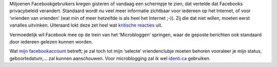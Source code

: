 .. title: Facebook wil dat iedereen zijn privacy te grabbel gooit
.. slug: node-84
.. date: 2009-12-10 13:20:48
.. tags: privacy
.. link:
.. description: 
.. type: text

Miljoenen Facebookgebruikers kregen gisteren of vandaag een schermpje te
zien, dat vertelde dat Facebooks privacybeleid verandert. Standaard
wordt nu veel meer informatie zichtbaar voor iedereen op het Internet,
of voor ‘vrienden van vrienden’ (wat min of meer hetzelfde is als heel
het Internet ;-)). Zij die dat niet willen, moeten eerst vanalles
uitvinken. Uiteraard lokt deze zet heel wat `kritische
reacties <http://webwereld.nl/nieuws/64564/facebook-zet-privacy-overboord.html?utm_source=feedburner&utm_medium=feed&utm_campaign=Feed:+Webwereld+(Webwereld)&utm_content=Google+Reader>`__
uit.

Vermoedelijk wil Facebook mee op de trein van het
‘Microbloggen’ springen, waar de geposte berichten ook standaard door
iedereen gelezen kunnen worden.

Wat `mijn
facebookaccount <http://www.facebook.com/johan.vervloet>`__ betreft; je
zal toch tot mijn ‘selecte’ vriendenclubje moeten behoren vooraleer je
mijn status, geboortedatum,... zal kunnen aanschouwen. Voor
microblogging zal ik wel `identi.ca <http://www.identi.ca/johanv>`__
gebruiken.
